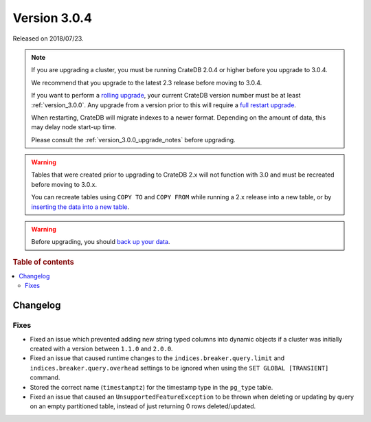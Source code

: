 .. _version_3.0.4:

=============
Version 3.0.4
=============

Released on 2018/07/23.

.. NOTE::

   If you are upgrading a cluster, you must be running CrateDB 2.0.4 or higher
   before you upgrade to 3.0.4.

   We recommend that you upgrade to the latest 2.3 release before moving to
   3.0.4.

   If you want to perform a `rolling upgrade`_, your current CrateDB version
   number must be at least :ref:`version_3.0.0`. Any upgrade from a version
   prior to this will require a `full restart upgrade`_.

   When restarting, CrateDB will migrate indexes to a newer format. Depending
   on the amount of data, this may delay node start-up time.

   Please consult the :ref:`version_3.0.0_upgrade_notes` before upgrading.

.. WARNING::

    Tables that were created prior to upgrading to CrateDB 2.x will not
    function with 3.0 and must be recreated before moving to 3.0.x.

    You can recreate tables using ``COPY TO`` and ``COPY FROM`` while running a
    2.x release into a new table, or by `inserting the data into a new table`_.

.. WARNING::

   Before upgrading, you should `back up your data`_.

.. _rolling upgrade: http://crate.io/docs/crate/guide/best_practices/rolling_upgrade.html
.. _full restart upgrade: http://crate.io/docs/crate/guide/best_practices/full_restart_upgrade.html
.. _back up your data: https://crate.io/a/backing-up-and-restoring-crate/
.. _inserting the data into a new table: https://crate.io/docs/crate/reference/en/latest/admin/system-information.html#tables-need-to-be-recreated

.. rubric:: Table of contents

.. contents::
   :local:

Changelog
=========

Fixes
-----

- Fixed an issue which prevented adding new string typed columns into dynamic
  objects if a cluster was initially created with a version between
  ``1.1.0`` and ``2.0.0``.

- Fixed an issue that caused runtime changes to the
  ``indices.breaker.query.limit`` and ``indices.breaker.query.overhead``
  settings to be ignored when using the ``SET GLOBAL [TRANSIENT]`` command.

- Stored the correct name (``timestamptz``) for the timestamp type in the
  ``pg_type`` table.

- Fixed an issue that caused an ``UnsupportedFeatureException`` to be thrown
  when deleting or updating by query on an empty partitioned table, instead of
  just returning 0 rows deleted/updated.
